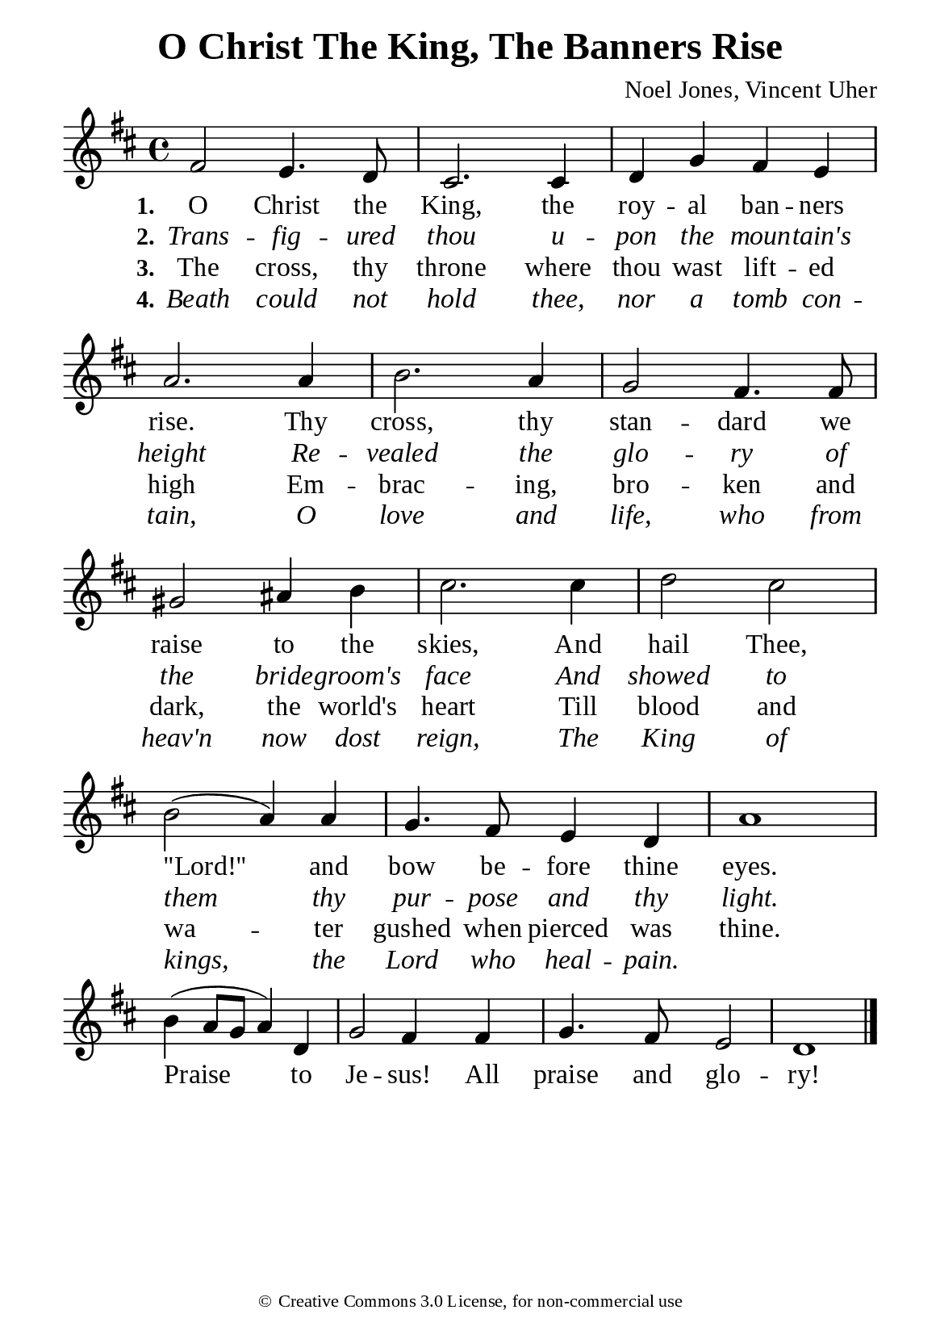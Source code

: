 %%%%%%%%%%%%%%%%%%%%%%%%%%%%%
% CONTENTS OF THIS DOCUMENT
% 1. Common settings
% 2. Verse music
% 3. Chorus music
% 4. Verse lyrics
% 5. Chorus lyrics
% 6. Layout
%%%%%%%%%%%%%%%%%%%%%%%%%%%%%

%%%%%%%%%%%%%%%%%%%%%%%%%%%%%
% 1. Common settings
%%%%%%%%%%%%%%%%%%%%%%%%%%%%%
\version "2.22.1"

\header {
  title = "O Christ The King, The Banners Rise"
  composer = "Noel Jones, Vincent Uher"
  tagline = ##f
  copyright = \markup { \abs-fontsize #8 { \char ##x00A9 "Creative Commons 3.0 License, for non-commercial use" } }
}

globalSettings = {
  \set Score.barNumberVisibility = #all-bar-numbers-visible
  \key d \major
  \time 4/4
  \override Score.BarNumber.break-visibility = ##(#f #f #f)
  \override Lyrics.LyricSpace.minimum-distance = #3.0
}

verseSettings = {
  \phrasingSlurDashed
}

\paper {
  #(set-paper-size "a5")
  top-margin = 3.2\mm
  bottom-marign = 10\mm
  left-margin = 10\mm
  right-margin = 10\mm
  indent = #0
  #(define fonts
	 (make-pango-font-tree "Liberation Serif"
	 		       "Liberation Serif"
			       "Liberation Serif"
			       (/ 20 20)))
  system-system-spacing = #'((basic-distance . 3) (padding . 3))
}

printItalic = {
  \override LyricText.font-shape = #'italic
}

%%%%%%%%%%%%%%%%%%%%%%%%%%%%%
% 2. Verse music
%%%%%%%%%%%%%%%%%%%%%%%%%%%%%
musicVerseSoprano = \relative c' {
  %{	01	%} fis2 e4. d8 |
  %{	02	%} cis2. cis4 |
  %{	03	%} d g fis e |
  %{	04	%} a2. a4 |
  %{	05	%} b2. a4 |
  %{	06	%} g2 fis4. fis8 |
  %{	07	%} gis2 ais4 b |
  %{	08	%} cis2. cis4 |
  %{	09	%} d2 cis |
  %{	10	%} b (a4) a |
  %{	11	%} g4. fis8 e4 d |
  %{	12	%} a'1 |
}

%%%%%%%%%%%%%%%%%%%%%%%%%%%%%
% 3. Chorus music
%%%%%%%%%%%%%%%%%%%%%%%%%%%%%
musicChorusSoprano = \relative c'' {
  \set Score.currentBarNumber = #13
  %{	13	%} b4 (a8 g a4) d, |
  %{	14	%} g2 fis4 fis |
  %{	15	%} g4. fis8 e2 |
  %{	16	%} d1 \bar "|."
}

%%%%%%%%%%%%%%%%%%%%%%%%%%%%%
% 4. Verse lyrics
%%%%%%%%%%%%%%%%%%%%%%%%%%%%%
lyricVerseOne = \lyricmode {
  \set stanza = #"1."
  O Christ the King, the roy -- al ban -- ners rise.
  Thy cross, thy stan -- dard we raise to the skies,
  And hail Thee, ''Lord!'' and bow be -- fore thine eyes.
}

lyricVerseTwo = \lyricmode {
  \set stanza = #"2."
  Trans -- fig -- ured thou u -- pon the moun -- tain's height
  Re -- vealed the glo -- ry of the bride -- groom's face
  And showed to them thy pur -- pose and thy light.
}

lyricVerseThree = \lyricmode {
  \set stanza = #"3."
  The cross, thy throne where thou wast lift -- ed high
  Em -- brac -- ing, bro -- ken and dark, the world's heart
  Till blood and wa -- ter gushed when pierced was thine.
}

lyricVerseFour = \lyricmode {
  \set stanza = #"4."
  Beath could not hold thee, nor a tomb con -- tain,
  O love and life, who from heav'n now dost reign,
  The King of kings, the Lord who heal -- pain.
}

%%%%%%%%%%%%%%%%%%%%%%%%%%%%%
% 5. Chorus lyrics
%%%%%%%%%%%%%%%%%%%%%%%%%%%%%
lyricChorus = \lyricmode {
  Praise to Je -- sus! All praise and glo -- ry!
}

%%%%%%%%%%%%%%%%%%%%%%%%%%%%%
% 6. Layout
%%%%%%%%%%%%%%%%%%%%%%%%%%%%%
\score {
    \new ChoirStaff <<
      \new Staff <<
        \clef "treble"
        \new Voice = "soprano" {
          \globalSettings \verseSettings   \musicVerseSoprano
        }
      >>
      \new Lyrics \lyricsto soprano \lyricVerseOne
      \new Lyrics \with \printItalic \lyricsto soprano \lyricVerseTwo
      \new Lyrics \lyricsto soprano \lyricVerseThree
      \new Lyrics \with \printItalic \lyricsto soprano \lyricVerseFour
    >>
}

\score {
    \new ChoirStaff <<
      \new Staff <<
        \clef "treble"
        \override Staff.TimeSignature #'stencil = ##f
        \new Voice = "soprano" {
          \globalSettings   \musicChorusSoprano
        }
      >>
      \new Lyrics \lyricsto soprano \lyricChorus
    >>
}
